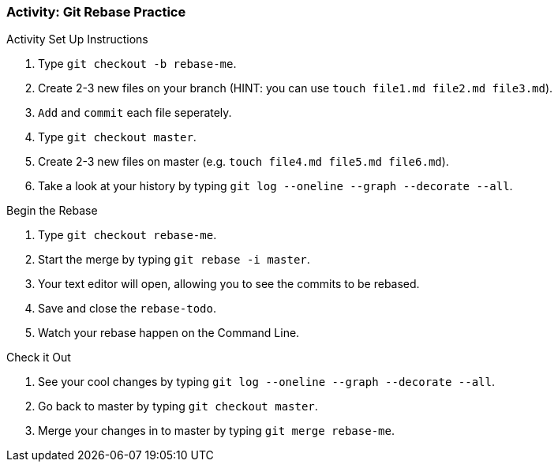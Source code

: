 ### Activity: Git Rebase Practice

.Activity Set Up Instructions
. Type `git checkout -b rebase-me`.
. Create 2-3 new files on your branch (HINT: you can use `touch file1.md file2.md file3.md`).
. `Add` and `commit` each file seperately.
. Type `git checkout master`.
. Create 2-3 new files on master (e.g. `touch file4.md file5.md file6.md`).
. Take a look at your history by typing `git log --oneline --graph --decorate --all`.

.Begin the Rebase
. Type `git checkout rebase-me`.
. Start the merge by typing `git rebase -i master`.
. Your text editor will open, allowing you to see the commits to be rebased.
. Save and close the `rebase-todo`.
. Watch your rebase happen on the Command Line.

.Check it Out
. See your cool changes by typing `git log --oneline --graph --decorate --all`.
. Go back to master by typing `git checkout master`.
. Merge your changes in to master by typing `git merge rebase-me`.
